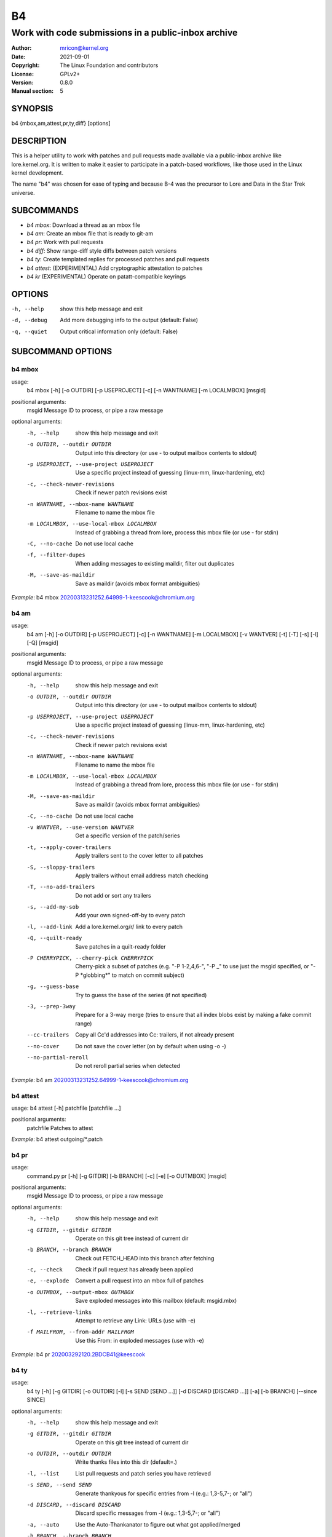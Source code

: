 B4
==
----------------------------------------------------
Work with code submissions in a public-inbox archive
----------------------------------------------------

:Author:    mricon@kernel.org
:Date:      2021-09-01
:Copyright: The Linux Foundation and contributors
:License:   GPLv2+
:Version:   0.8.0
:Manual section: 5

SYNOPSIS
--------
b4 {mbox,am,attest,pr,ty,diff} [options]

DESCRIPTION
-----------
This is a helper utility to work with patches and pull requests made
available via a public-inbox archive like lore.kernel.org. It is
written to make it easier to participate in a patch-based workflows,
like those used in the Linux kernel development.

The name "b4" was chosen for ease of typing and because B-4 was the
precursor to Lore and Data in the Star Trek universe.

SUBCOMMANDS
-----------
* *b4 mbox*: Download a thread as an mbox file
* *b4 am*: Create an mbox file that is ready to git-am
* *b4 pr*: Work with pull requests
* *b4 diff*: Show range-diff style diffs between patch versions
* *b4 ty*: Create templated replies for processed patches and pull requests
* *b4 attest*: (EXPERIMENTAL) Add cryptographic attestation to patches
* *b4 kr* (EXPERIMENTAL) Operate on patatt-compatible keyrings

OPTIONS
-------
-h, --help            show this help message and exit
-d, --debug           Add more debugging info to the output (default: False)
-q, --quiet           Output critical information only (default: False)

SUBCOMMAND OPTIONS
------------------
b4 mbox
~~~~~~~
usage:
  b4 mbox [-h] [-o OUTDIR] [-p USEPROJECT] [-c] [-n WANTNAME] [-m LOCALMBOX] [msgid]

positional arguments:
  msgid                 Message ID to process, or pipe a raw message

optional arguments:
  -h, --help            show this help message and exit
  -o OUTDIR, --outdir OUTDIR
                        Output into this directory (or use - to output mailbox contents to stdout)
  -p USEPROJECT, --use-project USEPROJECT
                        Use a specific project instead of guessing (linux-mm, linux-hardening, etc)
  -c, --check-newer-revisions
                        Check if newer patch revisions exist
  -n WANTNAME, --mbox-name WANTNAME
                        Filename to name the mbox file
  -m LOCALMBOX, --use-local-mbox LOCALMBOX
                        Instead of grabbing a thread from lore, process this mbox file
                        (or use - for stdin)
  -C, --no-cache        Do not use local cache
  -f, --filter-dupes    When adding messages to existing maildir, filter out duplicates
  -M, --save-as-maildir
                        Save as maildir (avoids mbox format ambiguities)

*Example*: b4 mbox 20200313231252.64999-1-keescook@chromium.org

b4 am
~~~~~
usage:
  b4 am [-h] [-o OUTDIR] [-p USEPROJECT] [-c] [-n WANTNAME] [-m LOCALMBOX] [-v WANTVER] [-t] [-T] [-s] [-l] [-Q] [msgid]

positional arguments:
  msgid                 Message ID to process, or pipe a raw message

optional arguments:
  -h, --help            show this help message and exit
  -o OUTDIR, --outdir OUTDIR
                        Output into this directory (or use - to output mailbox contents to stdout)
  -p USEPROJECT, --use-project USEPROJECT
                        Use a specific project instead of guessing (linux-mm, linux-hardening, etc)
  -c, --check-newer-revisions
                        Check if newer patch revisions exist
  -n WANTNAME, --mbox-name WANTNAME
                        Filename to name the mbox file
  -m LOCALMBOX, --use-local-mbox LOCALMBOX
                        Instead of grabbing a thread from lore, process this mbox file
                        (or use - for stdin)
  -M, --save-as-maildir
                        Save as maildir (avoids mbox format ambiguities)
  -C, --no-cache        Do not use local cache
  -v WANTVER, --use-version WANTVER
                        Get a specific version of the patch/series
  -t, --apply-cover-trailers
                        Apply trailers sent to the cover letter to all patches
  -S, --sloppy-trailers
                        Apply trailers without email address match checking
  -T, --no-add-trailers
                        Do not add or sort any trailers
  -s, --add-my-sob      Add your own signed-off-by to every patch
  -l, --add-link        Add a lore.kernel.org/r/ link to every patch
  -Q, --quilt-ready     Save patches in a quilt-ready folder
  -P CHERRYPICK, --cherry-pick CHERRYPICK
                        Cherry-pick a subset of patches (e.g. "-P 1-2,4,6-", "-P _" to use just the msgid specified, or "-P \*globbing\*" to match on commit subject)
  -g, --guess-base
                        Try to guess the base of the series (if not specified)
  -3, --prep-3way
                        Prepare for a 3-way merge (tries to ensure that all index blobs exist by making a fake commit range)
  --cc-trailers
                        Copy all Cc'd addresses into Cc: trailers, if not already present
  --no-cover
                        Do not save the cover letter (on by default when using -o -)
  --no-partial-reroll
                        Do not reroll partial series when detected


*Example*: b4 am 20200313231252.64999-1-keescook@chromium.org

b4 attest
~~~~~~~~~
usage: b4 attest [-h] patchfile [patchfile ...]

positional arguments:
  patchfile             Patches to attest

*Example*: b4 attest outgoing/\*.patch

b4 pr
~~~~~
usage:
  command.py pr [-h] [-g GITDIR] [-b BRANCH] [-c] [-e] [-o OUTMBOX] [msgid]

positional arguments:
  msgid                 Message ID to process, or pipe a raw message

optional arguments:
  -h, --help            show this help message and exit
  -g GITDIR, --gitdir GITDIR
                        Operate on this git tree instead of current dir
  -b BRANCH, --branch BRANCH
                        Check out FETCH_HEAD into this branch after fetching
  -c, --check           Check if pull request has already been applied
  -e, --explode         Convert a pull request into an mbox full of patches
  -o OUTMBOX, --output-mbox OUTMBOX
                        Save exploded messages into this mailbox (default: msgid.mbx)
  -l, --retrieve-links  Attempt to retrieve any Link: URLs (use with -e)
  -f MAILFROM, --from-addr MAILFROM
                        Use this From: in exploded messages (use with -e)

*Example*: b4 pr 202003292120.2BDCB41@keescook

b4 ty
~~~~~
usage:
  b4 ty [-h] [-g GITDIR] [-o OUTDIR] [-l] [-s SEND [SEND ...]] [-d DISCARD [DISCARD ...]] [-a] [-b BRANCH] [--since SINCE]

optional arguments:
  -h, --help            show this help message and exit
  -g GITDIR, --gitdir GITDIR
                        Operate on this git tree instead of current dir
  -o OUTDIR, --outdir OUTDIR
                        Write thanks files into this dir (default=.)
  -l, --list            List pull requests and patch series you have retrieved
  -s SEND, --send SEND  Generate thankyous for specific entries from -l (e.g.: 1,3-5,7-; or "all")
  -d DISCARD, --discard DISCARD
                        Discard specific messages from -l (e.g.: 1,3-5,7-; or "all")
  -a, --auto            Use the Auto-Thankanator to figure out what got applied/merged
  -b BRANCH, --branch BRANCH
                        The branch to check against, instead of current
  --since SINCE         The --since option to use when auto-matching patches (default=1.week)

*Example*: b4 ty --auto

b4 diff
~~~~~~~
usage: b4 diff [-h] [-g GITDIR] [-p USEPROJECT] [-C] [-v WANTVERS [WANTVERS ...]] [-n] [-o OUTDIFF] [-c] [-m AMBOX AMBOX] [msgid]

positional arguments:
  msgid                 Message ID to process, pipe a raw message, or use -m

optional arguments:

  -h, --help            show this help message and exit
  -g GITDIR, --gitdir GITDIR
                        Operate on this git tree instead of current dir
  -p USEPROJECT, --use-project USEPROJECT
                        Use a specific project instead of guessing (linux-mm, linux-hardening, etc)
  -C, --no-cache        Do not use local cache

  -v WANTVERS [WANTVERS ...], --compare-versions WANTVERS [WANTVERS ...]
                        Compare specific versions instead of latest and one before that, e.g. -v 3 5

  -n, --no-diff
                        Do not generate a diff, just show the command to do it

  -o OUTDIFF, --output-diff OUTDIFF
                        Save diff into this file instead of outputting to stdout
  -c, --color
                        Force color output even when writing to file

  -m AMBOX AMBOX, --compare-am-mboxes AMBOX AMBOX
                        Compare two mbx files prepared with "b4 am"

*Example*: b4 diff 20200526205322.23465-1-mic@digikod.net

b4 kr
~~~~~
usage: b4 kr [-h] [-p USEPROJECT] [-m LOCALMBOX] [-C] [--show-keys] [msgid]

positional arguments:
  msgid                 Message ID to process, or pipe a raw message

optional arguments:
  -h, --help            show this help message and exit
  -p USEPROJECT, --use-project USEPROJECT
                        Use a specific project instead of guessing (linux-mm, linux-hardening, etc)
  -m LOCALMBOX, --use-local-mbox LOCALMBOX
                        Instead of grabbing a thread from lore, process this mbox file (or - for stdin)
  -C, --no-cache        Do not use local cache
  --show-keys           Show all developer keys from the thread

*Example*: b4 kr --show-keys 20210521184811.617875-1-konstantin@linuxfoundation.org

CONFIGURATION
-------------
B4 configuration is handled via git-config(1), so you can store it in
either the toplevel $HOME/.gitconfig file, or in a per-repository
.git/config file if your workflow changes per project.

Default configuration, with explanations::

   [b4]
      # Where to look up threads by message id
      midmask = https://lore.kernel.org/r/%s
      #
      # When recording Link: trailers, use this mask
      linkmask = https://lore.kernel.org/r/%s
      #
      # When duplicate messages exist, use the following order to decide
      # which list-id is likely to have the least mangled version. Default
      # preference is listed below, in the order of lists most likely to
      # preserve proper DKIM validation. Use shell-style globbing and
      # separate multiple entries with commas. Must end with ,*
      listid-preference = *.feeds.kernel.org,*.linux.dev,*.kernel.org,*
      #
      # Set to "yes" to save maildirs instead of mailboxes
      # This will help avoid mboxo/mboxrd format inconsistencies between
      # public-inbox, python, and git
      save-maildirs = no
      #
      # When processing thread trailers, sort them in this order.
      # Can use shell-globbing and must end with ,*
      # Some sorting orders:
      #trailer-order=link*,fixes*,cc*,reported*,suggested*,original*,co-*,tested*,reviewed*,acked*,signed-off*,*
      #trailer-order = fixes*,reported*,suggested*,original*,co-*,signed-off*,tested*,reviewed*,acked*,cc*,link*,*
      trailer-order = _preserve_
      #
      # Attestation-checking configuration parameters
      # off: do not bother checking attestation
      # check: print an attaboy when attestation is found
      # softfail: print a warning when no attestation found
      # hardfail: exit with an error when no attestation found
      attestation-policy = softfail
      #
      # Perform DKIM attestation?
      attestation-check-dkim = yes
      #
      # When showing attestation check results, do you like "fancy" (color, unicode)
      # or simple markers?
      attestation-checkmarks = fancy
      #
      # How long before we consider attestation to be too old?
      attestation-staleness-days = 30
      #
      # You can point this at a non-default home dir, if you like, or leave out to
      # use the OS default.
      attestation-gnupghome = None
      #
      # If this is not set, we'll use what we find in
      # git-config for gpg.program; and if that's not set,
      # we'll use "gpg" and hope for the best
      gpgbin = None
      #
      # How long to keep downloaded threads in cache (minutes)?
      cache-expire = 10
      # Used when creating summaries for b4 ty, and can be set to a value like
      # thanks-commit-url-mask = https://git.kernel.org/username/c/%.12s
      # See this page for more info on convenient git.kernel.org shorterners:
      # https://korg.wiki.kernel.org/userdoc/git-url-shorterners
      thanks-commit-url-mask = None
      # See thanks-pr-template.example. If not set, a default template will be used.
      thanks-pr-template = None
      # See thanks-am-template.example. If not set, a default template will be used.
      thanks-am-template = None


SUPPORT
-------
Please email tools@linux.kernel.org with support requests,
or browse the list archive at https://lore.kernel.org/tools.
